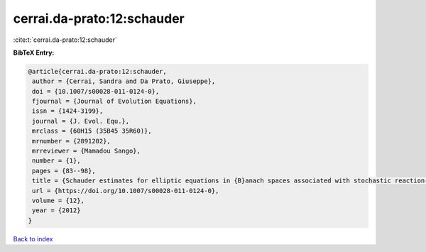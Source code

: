 cerrai.da-prato:12:schauder
===========================

:cite:t:`cerrai.da-prato:12:schauder`

**BibTeX Entry:**

.. code-block:: bibtex

   @article{cerrai.da-prato:12:schauder,
    author = {Cerrai, Sandra and Da Prato, Giuseppe},
    doi = {10.1007/s00028-011-0124-0},
    fjournal = {Journal of Evolution Equations},
    issn = {1424-3199},
    journal = {J. Evol. Equ.},
    mrclass = {60H15 (35B45 35R60)},
    mrnumber = {2891202},
    mrreviewer = {Mamadou Sango},
    number = {1},
    pages = {83--98},
    title = {Schauder estimates for elliptic equations in {B}anach spaces associated with stochastic reaction-diffusion equations},
    url = {https://doi.org/10.1007/s00028-011-0124-0},
    volume = {12},
    year = {2012}
   }

`Back to index <../By-Cite-Keys.rst>`_
